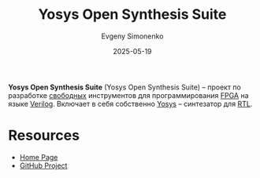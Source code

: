 :PROPERTIES:
:ID:       47592abe-22cd-42c2-9e0e-47ce3a364a72
:END:
#+TITLE: Yosys Open Synthesis Suite
#+AUTHOR: Evgeny Simonenko
#+LANGUAGE: Russian
#+LICENSE: CC BY-SA 4.0
#+DATE: 2025-05-19
#+FILETAGS: :fpga:yosys:verilog:

*Yosys Open Synthesis Suite* (Yosys Open Synthesis Suite) -- проект по разработке [[id:acc2a94c-32ea-40c4-86a0-d8de3085f574][свободных]] инструментов для программирования [[id:6d808020-f74e-44d3-a450-92656ec60d16][FPGA]] на языке [[id:8e308b66-c084-40af-a400-f87d873f6812][Verilog]]. Включает в себя собственно [[id:791f1323-1033-43ff-94b0-70d04e00ece5][Yosys]] -- синтезатор для [[id:a43f12c7-50d8-4254-9c87-5829a8fd1369][RTL]].

* Resources

- [[https://yosyshq.net/][Home Page]]
- [[https://github.com/YosysHQ][GitHub Project]]
